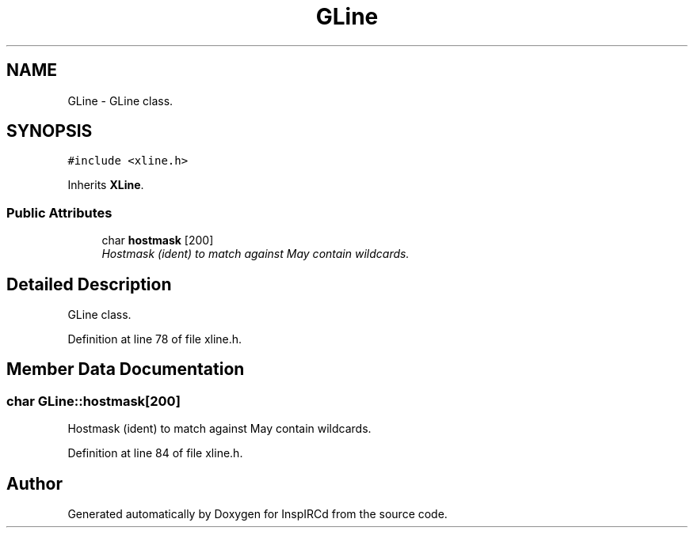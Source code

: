 .TH "GLine" 3 "14 Dec 2005" "Version 1.0Betareleases" "InspIRCd" \" -*- nroff -*-
.ad l
.nh
.SH NAME
GLine \- GLine class.  

.PP
.SH SYNOPSIS
.br
.PP
\fC#include <xline.h>\fP
.PP
Inherits \fBXLine\fP.
.PP
.SS "Public Attributes"

.in +1c
.ti -1c
.RI "char \fBhostmask\fP [200]"
.br
.RI "\fIHostmask (ident) to match against May contain wildcards. \fP"
.in -1c
.SH "Detailed Description"
.PP 
GLine class. 
.PP
Definition at line 78 of file xline.h.
.SH "Member Data Documentation"
.PP 
.SS "char \fBGLine::hostmask\fP[200]"
.PP
Hostmask (ident) to match against May contain wildcards. 
.PP
Definition at line 84 of file xline.h.

.SH "Author"
.PP 
Generated automatically by Doxygen for InspIRCd from the source code.
